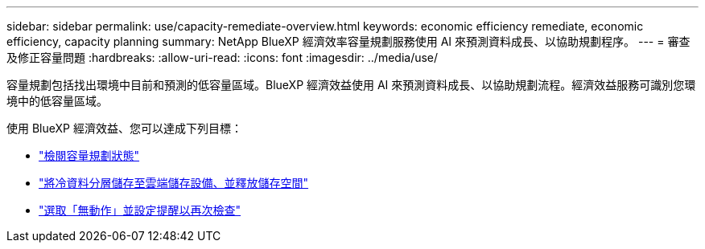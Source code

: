 ---
sidebar: sidebar 
permalink: use/capacity-remediate-overview.html 
keywords: economic efficiency remediate, economic efficiency, capacity planning 
summary: NetApp BlueXP 經濟效率容量規劃服務使用 AI 來預測資料成長、以協助規劃程序。 
---
= 審查及修正容量問題
:hardbreaks:
:allow-uri-read: 
:icons: font
:imagesdir: ../media/use/


[role="lead"]
容量規劃包括找出環境中目前和預測的低容量區域。BlueXP 經濟效益使用 AI 來預測資料成長、以協助規劃流程。經濟效益服務可識別您環境中的低容量區域。

使用 BlueXP 經濟效益、您可以達成下列目標：

* link:../use/capacity-review-status.html["檢閱容量規劃狀態"]
* link:../use/capacity-tier-data.html["將冷資料分層儲存至雲端儲存設備、並釋放儲存空間"]
* link:../use/capacity-reminders.html["選取「無動作」並設定提醒以再次檢查"]

